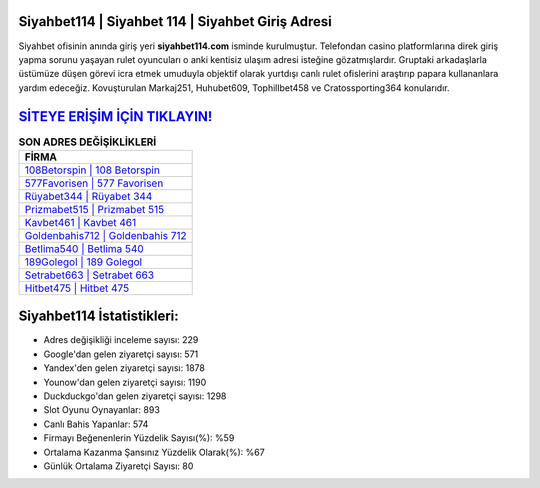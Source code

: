 ﻿Siyahbet114 | Siyahbet 114 | Siyahbet Giriş Adresi
===================================

.. image:: images/siyahbet-giris.jpg
   :width: 600
   
Siyahbet ofisinin anında giriş yeri **siyahbet114.com** isminde kurulmuştur. Telefondan casino platformlarına direk giriş yapma sorunu yaşayan rulet oyuncuları o anki kentisiz ulaşım adresi isteğine gözatmışlardır. Gruptaki arkadaşlarla üstümüze düşen görevi icra etmek umuduyla objektif olarak yurtdışı canlı rulet ofislerini araştırıp papara kullananlara yardım edeceğiz. Kovuşturulan Markaj251, Huhubet609, Tophillbet458 ve Cratossporting364 konularıdır.

`SİTEYE ERİŞİM İÇİN TIKLAYIN! <https://uclck.me/gonow>`_
==============

.. list-table:: **SON ADRES DEĞİŞİKLİKLERİ**
   :widths: 100
   :header-rows: 1

   * - FİRMA
   * - `108Betorspin | 108 Betorspin <108betorspin-108-betorspin-betorspin-giris-adresi.html>`_
   * - `577Favorisen | 577 Favorisen <577favorisen-577-favorisen-favorisen-giris-adresi.html>`_
   * - `Rüyabet344 | Rüyabet 344 <ruyabet344-ruyabet-344-ruyabet-giris-adresi.html>`_	 
   * - `Prizmabet515 | Prizmabet 515 <prizmabet515-prizmabet-515-prizmabet-giris-adresi.html>`_	 
   * - `Kavbet461 | Kavbet 461 <kavbet461-kavbet-461-kavbet-giris-adresi.html>`_ 
   * - `Goldenbahis712 | Goldenbahis 712 <goldenbahis712-goldenbahis-712-goldenbahis-giris-adresi.html>`_
   * - `Betlima540 | Betlima 540 <betlima540-betlima-540-betlima-giris-adresi.html>`_	 
   * - `189Golegol | 189 Golegol <189golegol-189-golegol-golegol-giris-adresi.html>`_
   * - `Setrabet663 | Setrabet 663 <setrabet663-setrabet-663-setrabet-giris-adresi.html>`_
   * - `Hitbet475 | Hitbet 475 <hitbet475-hitbet-475-hitbet-giris-adresi.html>`_
	 
Siyahbet114 İstatistikleri:
===================================	 
* Adres değişikliği inceleme sayısı: 229
* Google'dan gelen ziyaretçi sayısı: 571
* Yandex'den gelen ziyaretçi sayısı: 1878
* Younow'dan gelen ziyaretçi sayısı: 1190
* Duckduckgo'dan gelen ziyaretçi sayısı: 1298
* Slot Oyunu Oynayanlar: 893
* Canlı Bahis Yapanlar: 574
* Firmayı Beğenenlerin Yüzdelik Sayısı(%): %59
* Ortalama Kazanma Şansınız Yüzdelik Olarak(%): %67
* Günlük Ortalama Ziyaretçi Sayısı: 80
